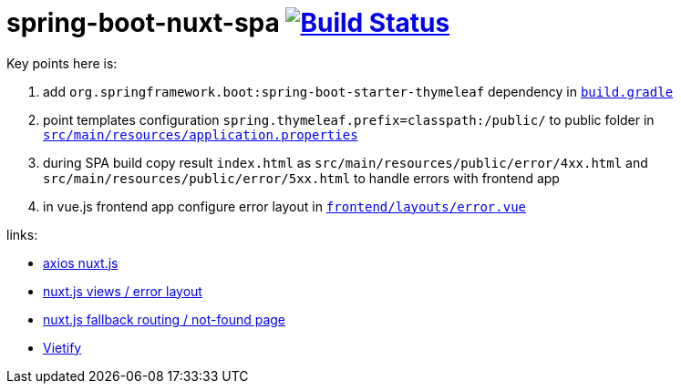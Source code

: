 = spring-boot-nuxt-spa image:https://travis-ci.org/daggerok/spring-boot-nuxt-spa.svg?branch=master["Build Status", link="https://travis-ci.org/daggerok/spring-boot-nuxt-spa"]

Key points here is:

. add `org.springframework.boot:spring-boot-starter-thymeleaf` dependency in link:/build.gradle[`build.gradle`]
. point templates configuration `spring.thymeleaf.prefix=classpath:/public/` to public folder in link:tree/master/src/main/resources/application.properties[`src/main/resources/application.properties`]
. during SPA build copy result `index.html` as `src/main/resources/public/error/4xx.html` and `src/main/resources/public/error/5xx.html` to handle errors with frontend app
. in vue.js frontend app configure error layout in link:tree/master/frontend/layouts/error.vue[`frontend/layouts/error.vue`]

links:

* link:https://axios.nuxtjs.org[axios nuxt.js]
* link:https://nuxtjs.org/guide/views/[nuxt.js views / error layout]
* link:https://nuxtjs.org/guide/routing[nuxt.js fallback routing / not-found page]
* link:https://vuetifyjs.com/ru/[Vietify]
